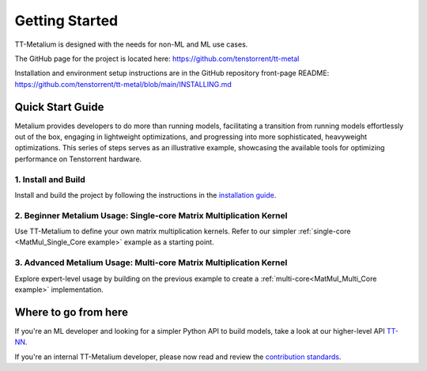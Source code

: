 .. _Getting Started:

Getting Started
===============

TT-Metalium is designed with the needs for non-ML and ML use cases.

The GitHub page for the project is located here:
https://github.com/tenstorrent/tt-metal

Installation and environment setup instructions are in the GitHub repository
front-page README: https://github.com/tenstorrent/tt-metal/blob/main/INSTALLING.md

Quick Start Guide
-----------------

Metalium provides developers to do more than running models, facilitating a
transition from running models effortlessly out of the box, engaging in
lightweight optimizations, and progressing into more sophisticated, heavyweight
optimizations. This series of steps serves as an illustrative example,
showcasing the available tools for optimizing performance on Tenstorrent
hardware.

1. Install and Build
^^^^^^^^^^^^^^^^^^^^

Install and build the project by following the instructions in the
`installation guide
<../installing.html>`_.

2. Beginner Metalium Usage: Single-core Matrix Multiplication Kernel
^^^^^^^^^^^^^^^^^^^^^^^^^^^^^^^^^^^^^^^^^^^^^^^^^^^^^^^^^^^^^^^^^^^^

Use TT-Metalium to define your own matrix multiplication kernels. Refer to our
simpler :ref:`single-core <MatMul_Single_Core example>` example as a starting
point.

3. Advanced Metalium Usage: Multi-core Matrix Multiplication Kernel
^^^^^^^^^^^^^^^^^^^^^^^^^^^^^^^^^^^^^^^^^^^^^^^^^^^^^^^^^^^^^^^^^^^

Explore expert-level usage by building on the previous example to create a
:ref:`multi-core<MatMul_Multi_Core example>` implementation.

Where to go from here
---------------------

If you're an ML developer and looking for a simpler Python API to build models,
take a look at our higher-level API `TT-NN <../../ttnn>`_.

If you're an internal TT-Metalium developer, please now read and review the
`contribution standards
<https://github.com/tenstorrent/tt-metal/blob/main/CONTRIBUTING.md>`_.
